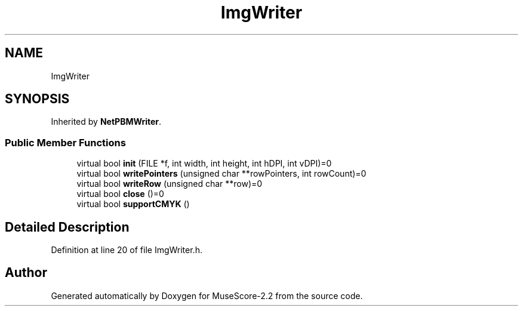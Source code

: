 .TH "ImgWriter" 3 "Mon Jun 5 2017" "MuseScore-2.2" \" -*- nroff -*-
.ad l
.nh
.SH NAME
ImgWriter
.SH SYNOPSIS
.br
.PP
.PP
Inherited by \fBNetPBMWriter\fP\&.
.SS "Public Member Functions"

.in +1c
.ti -1c
.RI "virtual bool \fBinit\fP (FILE *f, int width, int height, int hDPI, int vDPI)=0"
.br
.ti -1c
.RI "virtual bool \fBwritePointers\fP (unsigned char **rowPointers, int rowCount)=0"
.br
.ti -1c
.RI "virtual bool \fBwriteRow\fP (unsigned char **row)=0"
.br
.ti -1c
.RI "virtual bool \fBclose\fP ()=0"
.br
.ti -1c
.RI "virtual bool \fBsupportCMYK\fP ()"
.br
.in -1c
.SH "Detailed Description"
.PP 
Definition at line 20 of file ImgWriter\&.h\&.

.SH "Author"
.PP 
Generated automatically by Doxygen for MuseScore-2\&.2 from the source code\&.
